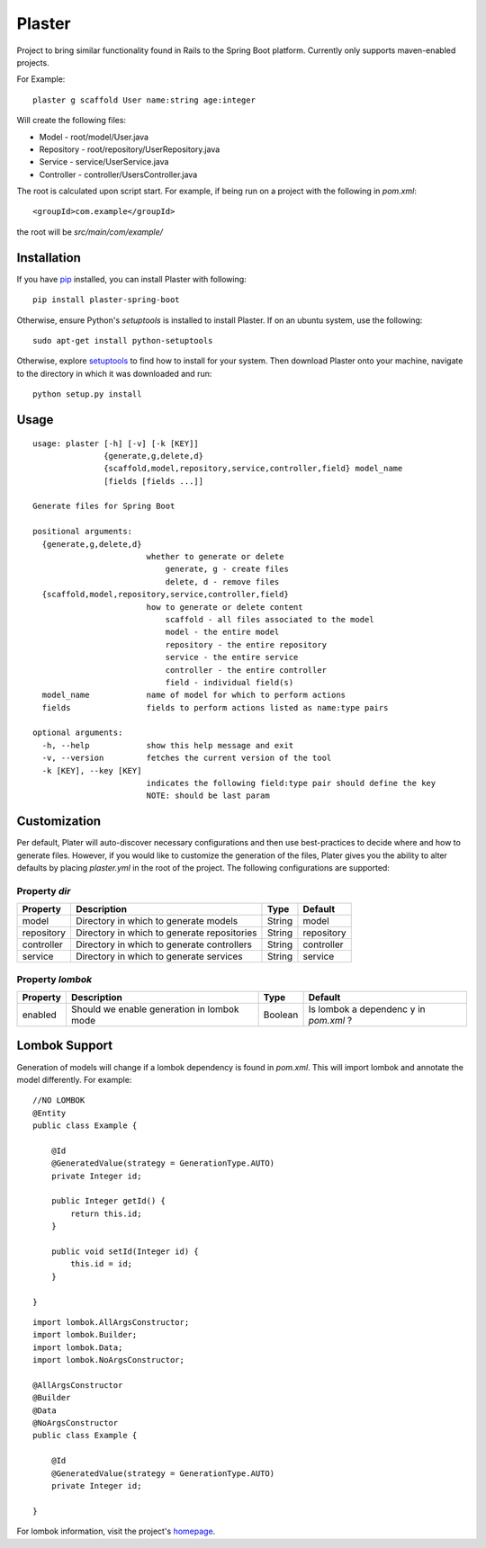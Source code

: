 Plaster
=======

Project to bring similar functionality found in Rails to the Spring Boot
platform. Currently only supports maven-enabled projects.

For Example:

::

    plaster g scaffold User name:string age:integer

Will create the following files:

- Model - root/model/User.java
- Repository - root/repository/UserRepository.java
- Service - service/UserService.java
- Controller - controller/UsersController.java

The root is calculated upon script start. For example, if being run on a
project with the following in `pom.xml`:

::

    <groupId>com.example</groupId>

the root will be `src/main/com/example/`

Installation
""""""""""""

If you have `pip <https://pip.pypa.io/en/stable/installing/>`__
installed, you can install Plaster with following:

::

    pip install plaster-spring-boot

Otherwise, ensure Python's `setuptools` is installed to install
Plaster. If on an ubuntu system, use the following:

::

    sudo apt-get install python-setuptools

Otherwise, explore
`setuptools <https://pypi.python.org/pypi/setuptools>`__ to find how to
install for your system. Then download Plaster onto your machine,
navigate to the directory in which it was downloaded and run:

::

    python setup.py install

Usage
"""""

::

    usage: plaster [-h] [-v] [-k [KEY]]
                   {generate,g,delete,d}
                   {scaffold,model,repository,service,controller,field} model_name
                   [fields [fields ...]]

    Generate files for Spring Boot

    positional arguments:
      {generate,g,delete,d}
                            whether to generate or delete
                                generate, g - create files
                                delete, d - remove files
      {scaffold,model,repository,service,controller,field}
                            how to generate or delete content
                                scaffold - all files associated to the model
                                model - the entire model
                                repository - the entire repository
                                service - the entire service
                                controller - the entire controller
                                field - individual field(s)
      model_name            name of model for which to perform actions
      fields                fields to perform actions listed as name:type pairs

    optional arguments:
      -h, --help            show this help message and exit
      -v, --version         fetches the current version of the tool
      -k [KEY], --key [KEY]
                            indicates the following field:type pair should define the key
                            NOTE: should be last param

Customization
"""""""""""""

Per default, Plater will auto-discover necessary configurations and then
use best-practices to decide where and how to generate files. However,
if you would like to customize the generation of the files, Plater gives
you the ability to alter defaults by placing `plaster.yml` in the root
of the project. The following configurations are supported:

Property `dir`
^^^^^^^^^^^^^^

+--------------+-----------------------------------------------+----------+--------------+
| Property     | Description                                   | Type     | Default      |
+==============+===============================================+==========+==============+
| model        | Directory in which to generate models         | String   | model        |
+--------------+-----------------------------------------------+----------+--------------+
| repository   | Directory in which to generate repositories   | String   | repository   |
+--------------+-----------------------------------------------+----------+--------------+
| controller   | Directory in which to generate controllers    | String   | controller   |
+--------------+-----------------------------------------------+----------+--------------+
| service      | Directory in which to generate services       | String   | service      |
+--------------+-----------------------------------------------+----------+--------------+

Property `lombok`
^^^^^^^^^^^^^^^^^

+----------------+-----------------------------------------+---------+-----------+
| Property       | Description                             | Type    | Default   |
+================+=========================================+=========+===========+
| enabled        | Should we enable generation in lombok   | Boolean | Is lombok |
|                | mode                                    |         | a         |
|                |                                         |         | dependenc |
|                |                                         |         | y         |
|                |                                         |         | in        |
|                |                                         |         | `pom.xml` |
|                |                                         |         | ?         |
+----------------+-----------------------------------------+---------+-----------+

Lombok Support
""""""""""""""

Generation of models will change if a lombok dependency is found in
`pom.xml`. This will import lombok and annotate the model differently.
For example:

::

    //NO LOMBOK
    @Entity
    public class Example {

        @Id
        @GeneratedValue(strategy = GenerationType.AUTO)
        private Integer id;

        public Integer getId() {
            return this.id;
        }

        public void setId(Integer id) {
            this.id = id;
        }

    }


::

    import lombok.AllArgsConstructor;
    import lombok.Builder;
    import lombok.Data;
    import lombok.NoArgsConstructor;

    @AllArgsConstructor
    @Builder
    @Data
    @NoArgsConstructor
    public class Example {

        @Id
        @GeneratedValue(strategy = GenerationType.AUTO)
        private Integer id;

    }

For lombok information, visit the project's
`homepage <https://projectlombok.org/>`__.